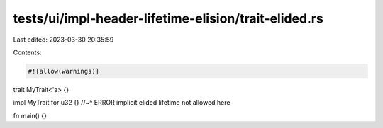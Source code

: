 tests/ui/impl-header-lifetime-elision/trait-elided.rs
=====================================================

Last edited: 2023-03-30 20:35:59

Contents:

.. code-block:: rs

    #![allow(warnings)]

trait MyTrait<'a> {}

impl MyTrait for u32 {}
//~^ ERROR implicit elided lifetime not allowed here

fn main() {}


